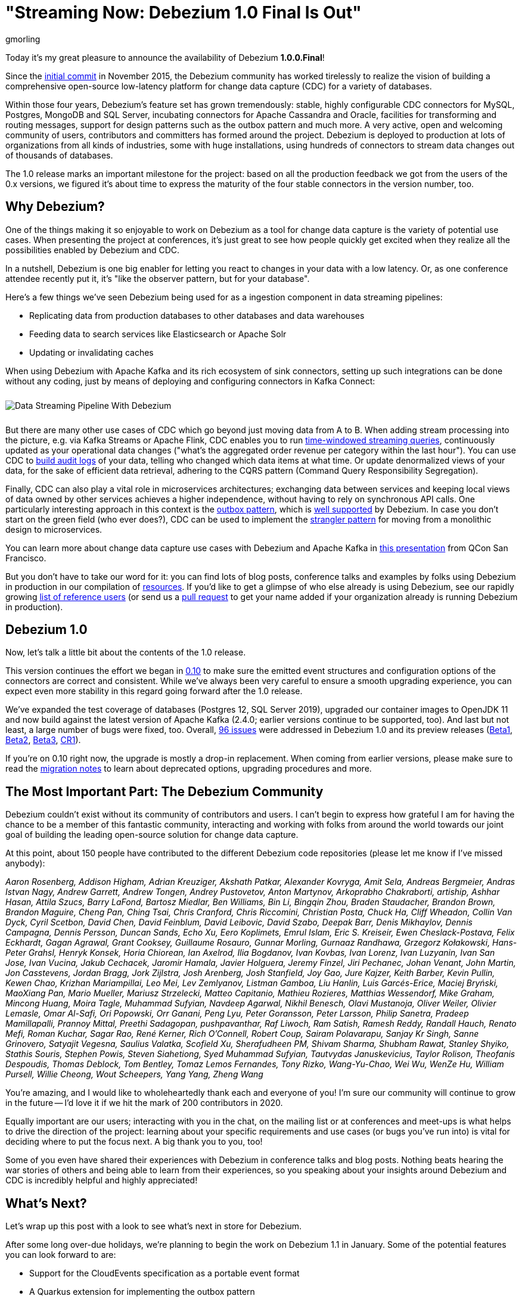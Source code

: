 = "Streaming Now: Debezium 1.0 Final Is Out"
gmorling
:awestruct-tags: [ releases, mysql, postgres, sqlserver, mongodb, cassandra, oracle ]
:awestruct-layout: blog-post

Today it's my great pleasure to announce the availability of Debezium *1.0.0.Final*!

Since the https://github.com/debezium/debezium/commit/0a99ed67cd8f74d6f451b0a2d3809e23127e4698[initial commit] in November 2015,
the Debezium community has worked tirelessly to realize the vision of building a comprehensive open-source low-latency platform for change data capture (CDC) for a variety of databases.

Within those four years, Debezium's feature set has grown tremendously: stable, highly configurable CDC connectors for MySQL, Postgres, MongoDB and SQL Server, incubating connectors for Apache Cassandra and Oracle, facilities for transforming and routing messages, support for design patterns such as the outbox pattern and much more.
A very active, open and welcoming community of users, contributors and committers has formed around the project.
Debezium is deployed to production at lots of organizations from all kinds of industries,
some with huge installations, using hundreds of connectors to stream data changes out of thousands of databases.

The 1.0 release marks an important milestone for the project:
based on all the production feedback we got from the users of the 0.x versions, we figured it's about time to express the maturity of the four stable connectors in the version number, too.

== Why Debezium?

One of the things making it so enjoyable to work on Debezium as a tool for change data capture is the variety of potential use cases.
When presenting the project at conferences,
it's just great to see how people quickly get excited when they realize all the possibilities enabled by Debezium and CDC.

In a nutshell, Debezium is one big enabler for letting you react to changes in your data with a low latency.
Or, as one conference attendee recently put it, it's "like the observer pattern, but for your database".

Here's a few things we've seen Debezium being used for as a ingestion component in data streaming pipelines:

* Replicating data from production databases to other databases and data warehouses
* Feeding data to search services like Elasticsearch or Apache Solr
* Updating or invalidating caches

When using Debezium with Apache Kafka and its rich ecosystem of sink connectors,
setting up such integrations can be done without any coding,
just by means of deploying and configuring connectors in Kafka Connect:

++++
<div class="imageblock centered-image">
    <img src="/images/debezium_kafka_pipeline.png" style="max-width:95%; margin-bottom:10px; margin-top:10px;" class="responsive-image" alt="Data Streaming Pipeline With Debezium">
</div>
++++

But there are many other use cases of CDC which go beyond just moving data from A to B.
When adding stream processing into the picture, e.g. via Kafka Streams or Apache Flink,
CDC enables you to run https://github.com/debezium/debezium-examples/tree/master/kstreams-live-update[time-windowed streaming queries], continuously updated as your operational data changes
("what's the aggregated order revenue per category within the last hour").
You can use CDC to link:/blog/2019/10/01/audit-logs-with-change-data-capture-and-stream-processing/[build audit logs] of your data,
telling who changed which data items at what time.
Or update denormalized views of your data, for the sake of efficient data retrieval, adhering to the CQRS pattern (Command Query Responsibility Segregation).

Finally, CDC can also play a vital role in microservices architectures;
exchanging data between services and keeping local views of data owned by other services achieves a higher independence, without having to rely on synchronous API calls.
One particularly interesting approach in this context is the link:/blog/2019/02/19/reliable-microservices-data-exchange-with-the-outbox-pattern/[outbox pattern],
which is link:/documentation/reference/1.0/configuration/outbox-event-router.html[well supported] by Debezium.
In case you don't start on the green field (who ever does?),
CDC can be used to implement the https://martinfowler.com/bliki/StranglerFigApplication.html[strangler pattern] for moving from a monolithic design to microservices.

You can learn more about change data capture use cases with Debezium and Apache Kafka in https://speakerdeck.com/gunnarmorling/practical-change-data-streaming-use-cases-with-apache-kafka-and-debezium-qcon-san-francisco-2019[this presentation] from QCon San Francisco.

But you don't have to take our word for it:
you can find lots of blog posts, conference talks and examples by folks using Debezium in production in our compilation of link:/documentation/online-resources/[resources].
If you'd like to get a glimpse of who else already is using Debezium,
see our rapidly growing link:/community/users/[list of reference users]
(or send us a https://github.com/debezium/debezium.github.io/blob/develop/community/users.asciidoc[pull request] to get your name added if your organization already is running Debezium in production).

== Debezium 1.0

Now, let's talk a little bit about the contents of the 1.0 release.

This version continues the effort we began in link:/blog/2019/10/02/debezium-0-10-0-final-released/[0.10] to make sure the emitted event structures and configuration options of the connectors are correct and consistent.
While we've always been very careful to ensure a smooth upgrading experience, you can expect even more stability in this regard going forward after the 1.0 release.

We've expanded the test coverage of databases (Postgres 12, SQL Server 2019),
upgraded our container images to OpenJDK 11
and now build against the latest version of Apache Kafka
(2.4.0; earlier versions continue to be supported, too).
And last but not least, a large number of bugs were fixed, too.
Overall, https://issues.redhat.com/issues/?jql=project%20%3D%20DBZ%20AND%20fixVersion%20in%20(1.0.0.Beta1%2C%201.0.0.Beta2%2C%201.0.0.Beta3%2C%201.0.0.CR1%2C%201.0.0.Final)[96 issues] were addressed in Debezium 1.0 and its preview releases (link:/blog/2019/10/17/debezium-1-0-0-beta1-released/[Beta1], link:/blog/2019/10/24/debezium-1-0-0-beta2-released/[Beta2], link:/blog/2019/11/14/debezium-1-0-0-beta3-released/[Beta3], link:/blog/2019/12/12/debezium-1-0-0-cr1-released/[CR1]).

If you're on 0.10 right now, the upgrade is mostly a drop-in replacement.
When coming from earlier versions, please make sure to read the link:/releases/1.0/release-notes/[migration notes] to learn about deprecated options, upgrading procedures and more.

== The Most Important Part: The Debezium Community

Debezium couldn't exist without its community of contributors and users.
I can't begin to express how grateful I am for having the chance to be a member of this fantastic community,
interacting and working with folks from around the world towards our joint goal of building the leading open-source solution for change data capture.

At this point, about 150 people have contributed to the different Debezium code repositories (please let me know if I've missed anybody):

_Aaron Rosenberg, Addison Higham, Adrian Kreuziger, Akshath Patkar, Alexander Kovryga, Amit Sela, Andreas Bergmeier, Andras Istvan Nagy, Andrew Garrett, Andrew Tongen, Andrey Pustovetov, Anton Martynov, Arkoprabho Chakraborti, artiship, Ashhar Hasan, Attila Szucs, Barry LaFond, Bartosz Miedlar, Ben Williams, Bin Li, Bingqin Zhou, Braden Staudacher, Brandon Brown, Brandon Maguire, Cheng Pan, Ching Tsai, Chris Cranford, Chris Riccomini, Christian Posta, Chuck Ha, Cliff Wheadon, Collin Van Dyck, Cyril Scetbon, David Chen, David Feinblum, David Leibovic, David Szabo, Deepak Barr, Denis Mikhaylov, Dennis Campagna, Dennis Persson, Duncan Sands, Echo Xu, Eero Koplimets, Emrul Islam, Eric S. Kreiseir, Ewen Cheslack-Postava, Felix Eckhardt, Gagan Agrawal, Grant Cooksey, Guillaume Rosauro, Gunnar Morling, Gurnaaz Randhawa, Grzegorz Kołakowski, Hans-Peter Grahsl, Henryk Konsek, Horia Chiorean, Ian Axelrod, Ilia Bogdanov, Ivan Kovbas, Ivan Lorenz, Ivan Luzyanin, Ivan San Jose, Ivan Vucina, Jakub Cechacek, Jaromir Hamala, Javier Holguera, Jeremy Finzel, Jiri Pechanec, Johan Venant, John Martin, Jon Casstevens, Jordan Bragg, Jork Zijlstra, Josh Arenberg, Josh Stanfield, Joy Gao, Jure Kajzer, Keith Barber, Kevin Pullin, Kewen Chao, Krizhan Mariampillai, Leo Mei, Lev Zemlyanov, Listman Gamboa, Liu Hanlin, Luis Garcés-Erice, Maciej Bryński, MaoXiang Pan, Mario Mueller, Mariusz Strzelecki, Matteo Capitanio, Mathieu Rozieres, Matthias Wessendorf, Mike Graham, Mincong Huang, Moira Tagle, Muhammad Sufyian, Navdeep Agarwal, Nikhil Benesch, Olavi Mustanoja, Oliver Weiler, Olivier Lemasle, Omar Al-Safi, Ori Popowski, Orr Ganani, Peng Lyu, Peter Goransson, Peter Larsson, Philip Sanetra, Pradeep Mamillapalli, Prannoy Mittal, Preethi Sadagopan, pushpavanthar, Raf Liwoch, Ram Satish, Ramesh Reddy, Randall Hauch, Renato Mefi, Roman Kuchar, Sagar Rao, René Kerner, Rich O'Connell, Robert Coup, Sairam Polavarapu, Sanjay Kr Singh, Sanne Grinovero, Satyajit Vegesna, Saulius Valatka, Scofield Xu, Sherafudheen PM, Shivam Sharma, Shubham Rawat, Stanley Shyiko, Stathis Souris, Stephen Powis, Steven Siahetiong, Syed Muhammad Sufyian, Tautvydas Januskevicius, Taylor Rolison, Theofanis Despoudis, Thomas Deblock, Tom Bentley, Tomaz Lemos Fernandes, Tony Rizko, Wang-Yu-Chao, Wei Wu, WenZe Hu, William Pursell, Willie Cheong, Wout Scheepers, Yang Yang, Zheng Wang_

You're amazing, and I would like to wholeheartedly thank each and everyone of you!
I'm sure our community will continue to grow in the future -- I'd love it if we hit the mark of 200 contributors in 2020.

Equally important are our users; interacting with you in the chat, on the mailing list or at conferences and meet-ups is what helps to drive the direction of the project:
learning about your specific requirements and use cases (or bugs you've run into) is vital for deciding where to put the focus next.
A big thank you to you, too!

Some of you even have shared their experiences with Debezium in conference talks and blog posts.
Nothing beats hearing the war stories of others and being able to learn from their experiences,
so you speaking about your insights around Debezium and CDC is incredibly helpful and highly appreciated!

== What's Next?

Let's wrap up this post with a look to see what's next in store for Debezium.

After some long over-due holidays, we're planning to begin the work on Debezium 1.1 in January.
Some of the potential features you can look forward to are:

* Support for the CloudEvents specification as a portable event format
* A Quarkus extension for implementing the outbox pattern
* A stand-alone Debezium server which will let you stream data change events to messaging infrastructure such as Amazon Kinesis
* Means of exposing transactional boundaries on a separate topic, allowing to aggregate all the events originating from one source transaction and process them at once
* Further progression of the incubating community-led connectors for Oracle and Apache Cassandra

Of course, this roadmap is strongly influenced by the community, i.e. you.
So if you would like to see any particular items here, please let us know.

We also have some exciting blog posts in the workings,
e.g. on how to combine Debezium with the brand-new Kafka Connect https://camel.apache.org/blog/Camel-Kafka-connector-intro/[connector for Apache Camel] or how to use the recently added support for non-key joins in Kafka Streams (https://cwiki.apache.org/confluence/pages/viewpage.action?pageId=74684836[KIP-213]) with Debezium change events.

One more thing I'm super-thrilled about is Debezium becoming a supported component of the https://www.redhat.com/en/blog/whats-new-red-hat-integration[Red Hat Integration] product.
Part of the current release is a https://developers.redhat.com/blog/2019/11/22/red-hat-advances-debezium-cdc-connectors-for-apache-kafka-support-to-technical-preview/[Tech Preview] for the change data capture connectors for MySQL, Postgres, SQL Server and MongoDB.
This is great news for folks who wish to have commercial support by Red Hat for their CDC connectors.

For now, let's celebrate the release of Debezium 1.0 and look forward to what's coming in 2020.

Onwards and Upwards!

== About Debezium

Debezium is an open source distributed platform that turns your existing databases into event streams,
so applications can see and respond almost instantly to each committed row-level change in the databases.
Debezium is built on top of http://kafka.apache.org/[Kafka] and provides http://kafka.apache.org/documentation.html#connect[Kafka Connect] compatible connectors that monitor specific database management systems.
Debezium records the history of data changes in Kafka logs, so your application can be stopped and restarted at any time and can easily consume all of the events it missed while it was not running,
ensuring that all events are processed correctly and completely.
Debezium is link:/license/[open source] under the http://www.apache.org/licenses/LICENSE-2.0.html[Apache License, Version 2.0].

== Get involved

We hope you find Debezium interesting and useful, and want to give it a try.
Follow us on Twitter https://twitter.com/debezium[@debezium], https://gitter.im/debezium/user[chat with us on Gitter],
or join our https://groups.google.com/forum/#!forum/debezium[mailing list] to talk with the community.
All of the code is open source https://github.com/debezium/[on GitHub],
so build the code locally and help us improve ours existing connectors and add even more connectors.
If you find problems or have ideas how we can improve Debezium, please let us know or https://issues.redhat.com/projects/DBZ/issues/[log an issue].
